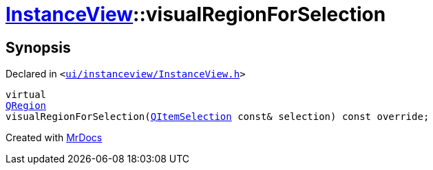 [#InstanceView-visualRegionForSelection]
= xref:InstanceView.adoc[InstanceView]::visualRegionForSelection
:relfileprefix: ../
:mrdocs:


== Synopsis

Declared in `&lt;https://github.com/PrismLauncher/PrismLauncher/blob/develop/ui/instanceview/InstanceView.h#L77[ui&sol;instanceview&sol;InstanceView&period;h]&gt;`

[source,cpp,subs="verbatim,replacements,macros,-callouts"]
----
virtual
xref:QRegion.adoc[QRegion]
visualRegionForSelection(xref:QItemSelection.adoc[QItemSelection] const& selection) const override;
----



[.small]#Created with https://www.mrdocs.com[MrDocs]#
